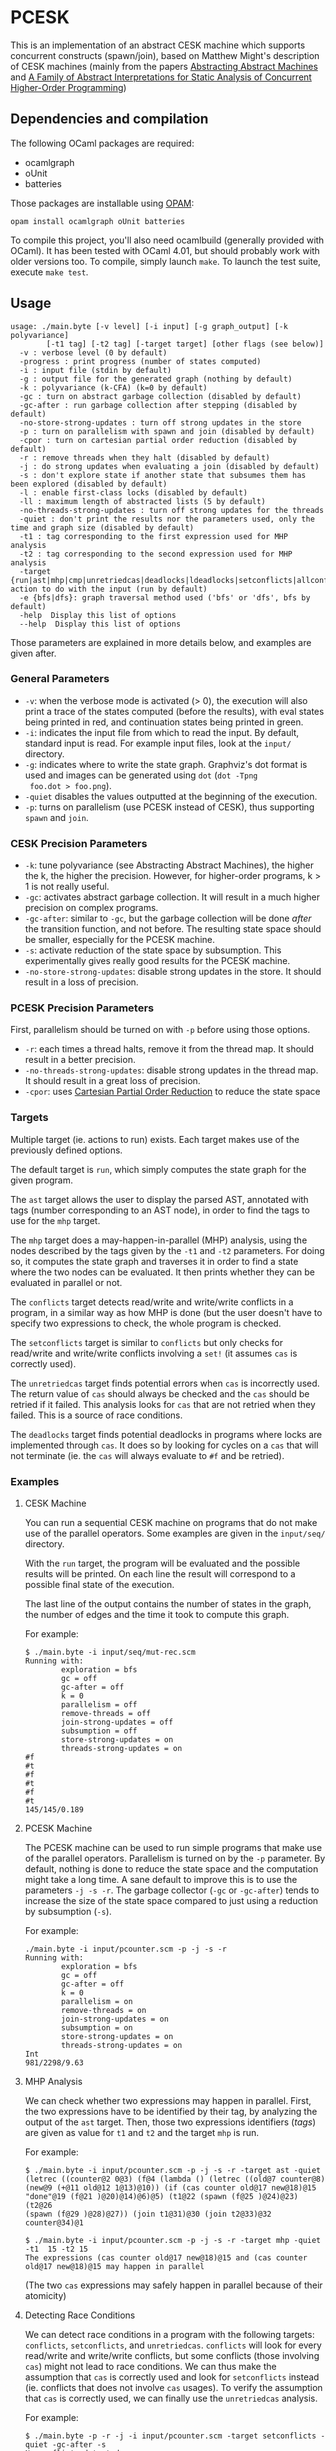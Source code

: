 * PCESK
This is an implementation of an abstract CESK machine which supports
concurrent constructs (spawn/join), based on Matthew Might's
description of CESK machines (mainly from the papers [[http://matt.might.net/papers/vanhorn2010abstract.pdf][Abstracting
Abstract Machines]] and [[http://matt.might.net/papers/might2011pceks.pdf][A Family of Abstract Interpretations for Static
Analysis of Concurrent Higher-Order Programming]])
** Dependencies and compilation
The following OCaml packages are required:
  - ocamlgraph
  - oUnit
  - batteries

Those packages are installable using [[http://opam.ocamlpro.com/][OPAM]]:
#+BEGIN_SRC shell
opam install ocamlgraph oUnit batteries
#+END_SRC

To compile this project, you'll also need ocamlbuild (generally
provided with OCaml). It has been tested with OCaml 4.01, but should
probably work with older versions too. To compile, simply launch
=make=. To launch the test suite, execute =make test=.
** Usage
#+BEGIN_SRC shell
usage: ./main.byte [-v level] [-i input] [-g graph_output] [-k polyvariance]
        [-t1 tag] [-t2 tag] [-target target] [other flags (see below)]
  -v : verbose level (0 by default)
  -progress : print progress (number of states computed)
  -i : input file (stdin by default)
  -g : output file for the generated graph (nothing by default)
  -k : polyvariance (k-CFA) (k=0 by default)
  -gc : turn on abstract garbage collection (disabled by default)
  -gc-after : run garbage collection after stepping (disabled by default)
  -no-store-strong-updates : turn off strong updates in the store
  -p : turn on parallelism with spawn and join (disabled by default)
  -cpor : turn on cartesian partial order reduction (disabled by default)
  -r : remove threads when they halt (disabled by default)
  -j : do strong updates when evaluating a join (disabled by default)
  -s : don't explore state if another state that subsumes them has been explored (disabled by default)
  -l : enable first-class locks (disabled by default)
  -ll : maximum length of abstracted lists (5 by default)
  -no-threads-strong-updates : turn off strong updates for the threads
  -quiet : don't print the results nor the parameters used, only the time and graph size (disabled by default)
  -t1 : tag corresponding to the first expression used for MHP analysis
  -t2 : tag corresponding to the second expression used for MHP analysis
  -target {run|ast|mhp|cmp|unretriedcas|deadlocks|ldeadlocks|setconflicts|allconflicts|conflicts}: action to do with the input (run by default)
  -e {bfs|dfs}: graph traversal method used ('bfs' or 'dfs', bfs by default)
  -help  Display this list of options
  --help  Display this list of options
#+END_SRC

Those parameters are explained in more details below, and examples
are given after.

*** General Parameters
  - =-v=: when the verbose mode is activated (> 0), the execution will
    also print a trace of the states computed (before the results),
    with eval states being printed in red, and continuation states
    being printed in green.
  - =-i=: indicates the input file from which to read the input. By
    default, standard input is read. For example input files, look at
    the =input/= directory.
  - =-g=: indicates where to write the state graph. Graphviz's dot
    format is used and images can be generated using =dot= (=dot -Tpng
    foo.dot > foo.png=).
  - =-quiet= disables the values outputted at the beginning of the
    execution.
  - =-p=: turns on parallelism (use PCESK instead of CESK), thus
    supporting =spawn= and =join=.
*** CESK Precision Parameters
  - =-k=: tune polyvariance (see Abstracting Abstract Machines), the
    higher the k, the higher the precision. However, for higher-order
    programs, k > 1 is not really useful.
  - =-gc=: activates abstract garbage collection. It will result in a
    much higher precision on complex programs.
  - =-gc-after=: similar to =-gc=, but the garbage collection will be
    done /after/ the transition function, and not before. The
    resulting state space should be smaller, especially for the PCESK
    machine.
  - =-s=: activate reduction of the state space by subsumption. This
    experimentally gives really good results for the PCESK machine.
  - =-no-store-strong-updates=: disable strong updates in the
    store. It should result in a loss of precision.
*** PCESK Precision Parameters
First, parallelism should be turned on with =-p= before using those
options.
  - =-r=: each times a thread halts, remove it from the thread
    map. It should result in a better precision.
  - =-no-threads-strong-updates=: disable strong updates in the
    thread map. It should result in a great loss of precision.
  - =-cpor=: uses [[http://users.soe.ucsc.edu/~cormac/papers/spin07.pdf][Cartesian Partial Order Reduction]] to reduce the state space
*** Targets
Multiple target (ie. actions to run) exists. Each target makes use of
the previously defined options.

The default target is =run=, which simply computes the state graph for
the given program.

The =ast= target allows the user to display the parsed AST, annotated
with tags (number corresponding to an AST node), in order to find the
tags to use for the =mhp= target.

The =mhp= target does a may-happen-in-parallel (MHP) analysis, using
the nodes described by the tags given by the =-t1= and =-t2=
parameters. For doing so, it computes the state graph and traverses it
in order to find a state where the two nodes can be evaluated. It then
prints whether they can be evaluated in parallel or not.

The =conflicts= target detects read/write and write/write conflicts in a
program, in a similar way as how MHP is done (but the user doesn't have to
specify two expressions to check, the whole program is checked.

The =setconflicts= target is similar to =conflicts= but only checks for
read/write and write/write conflicts involving a =set!= (it assumes =cas= is
correctly used).

The =unretriedcas= target finds potential errors when =cas= is incorrectly
used. The return value of =cas= should always be checked and the =cas= should
be retried if it failed. This analysis looks for =cas= that are not retried
when they failed. This is a source of race conditions.

The =deadlocks= target finds potential deadlocks in programs where locks are
implemented through =cas=. It does so by looking for cycles on a =cas= that will
not terminate (ie. the =cas= will always evaluate to =#f= and be retried).

*** Examples
**** CESK Machine
You can run a sequential CESK machine on programs that do not make
use of the parallel operators. Some examples are given in the
=input/seq/= directory.

With the =run= target, the program will be evaluated and the possible
results will be printed. On each line the result will correspond to a
possible final state of the execution.

The last line of the output contains the number of states in the
graph, the number of edges and the time it took to compute this graph.

For example:

#+BEGIN_SRC shell
$ ./main.byte -i input/seq/mut-rec.scm
Running with:
        exploration = bfs
        gc = off
        gc-after = off
        k = 0
        parallelism = off
        remove-threads = off
        join-strong-updates = off
        subsumption = off
        store-strong-updates = on
        threads-strong-updates = on
#f
#t
#f
#t
#f
#t
145/145/0.189
#+END_SRC
**** PCESK Machine
The PCESK machine can be used to run simple programs that make use of
the parallel operators. Parallelism is turned on by the =-p=
parameter. By default, nothing is done to reduce the state space and
the computation might take a long time. A sane default to improve this
is to use the parameters =-j -s -r=. The garbage collector (=-gc= or
=-gc-after=) tends to increase the size of the state space compared to
just using a reduction by subsumption (=-s=).

For example:

#+BEGIN_SRC shell
./main.byte -i input/pcounter.scm -p -j -s -r
Running with:
        exploration = bfs
        gc = off
        gc-after = off
        k = 0
        parallelism = on
        remove-threads = on
        join-strong-updates = on
        subsumption = on
        store-strong-updates = on
        threads-strong-updates = on
Int
981/2298/9.63
#+END_SRC
**** MHP Analysis
We can check whether two expressions may happen in parallel. First,
the two expressions have to be identified by their tag, by analyzing
the output of the =ast= target. Then, those two expressions
identifiers (/tags/) are given as value for =t1= and =t2= and the
target =mhp= is run.

For example:

#+BEGIN_SRC shell
$ ./main.byte -i input/pcounter.scm -p -j -s -r -target ast -quiet
(letrec ((counter@2 0@3) (f@4 (lambda () (letrec ((old@7 counter@8)
(new@9 (+@11 old@12 1@13)@10)) (if (cas counter old@17 new@18)@15
"done"@19 (f@21 )@20)@14)@6)@5) (t1@22 (spawn (f@25 )@24)@23) (t2@26
(spawn (f@29 )@28)@27)) (join t1@31)@30 (join t2@33)@32 counter@34)@1

$ ./main.byte -i input/pcounter.scm -p -j -s -r -target mhp -quiet -t1  15 -t2 15
The expressions (cas counter old@17 new@18)@15 and (cas counter old@17 new@18)@15 may happen in parallel
#+END_SRC

(The two =cas= expressions may safely happen in parallel because of
their atomicity)
**** Detecting Race Conditions
We can detect race conditions in a program with the following targets:
=conflicts=, =setconflicts=, and =unretriedcas=. =conflicts= will look for every
read/write and write/write conflicts, but some conflicts (those involving =cas=)
might not lead to race conditions. We can thus make the assumption that =cas= is
correctly used and look for =setconflicts= instead (ie. conflicts that does not
involve =cas= usages). To verify the assumption that =cas= is correctly used,
we can finally use the =unretriedcas= analysis.

For example:

#+BEGIN_SRC shell
$ ./main.byte -p -r -j -i input/pcounter.scm -target setconflicts -quiet -gc-after -s
No conflicts detected

$ ./main.byte -p -r -j -i input/pcounter.scm -target unretriedcas -quiet -gc-after -s                                                                                                                                    
No unretried cas detected

$ ./main.byte -p -r -j -i input/pcounter-race.scm -target setconflicts -quiet -gc-after -s                                                                                                                                  
2 conflicts detected between the following pairs of expressions:
(set! counter (+@9 counter@10 1@11)@8)@6, (set! counter (+@9 counter@10 1@11)@8)@6
(set! counter (+@9 counter@10 1@11)@8)@6, counter@10
#+END_SRC
**** Detecting Deadlocks
To detect deadlocks in a program, the target =deadlocks= looks for a cycle in
the state graph starting at a state that evaluates a =cas= and that fails
(resulting in =#f=). If such a cycle exists, there is a possibility of staying
blocked in this cycle infinitely.

For example:

#+BEGIN_SRC shell
$ ./main.byte -p -r -j -i input/deadlock-simple.scm -target deadlocks -quiet -gc-after -s
1 possible deadlocks detected, starting at the following expressions:
(cas lock #f@9 #t@10)@7 [on tid 1]
#+END_SRC

** Bugs
  - The use of state subsumption (=-s=) might produce incorrect graphs
  - Cartesian Partial Order Reduction (=-cpor=) might introduce unsoundness,
    even though it should not (except for MHP analysis).
  - Deadlock detection has many false positives. This might be solved by the use
    of CPOR (but then we have to make sure CPOR maintains the soundness of this
    analysis).
